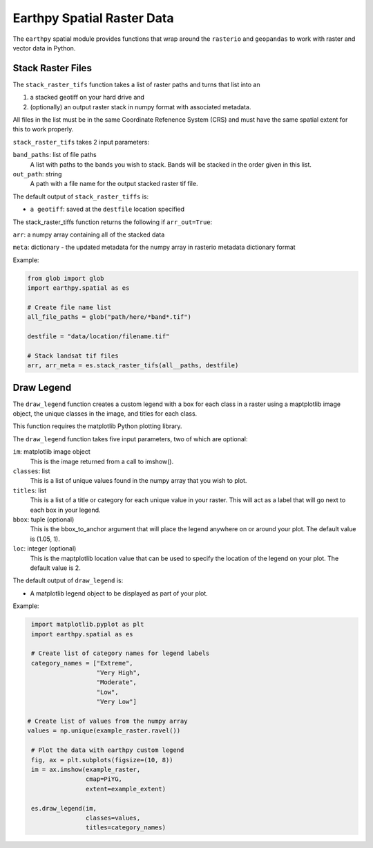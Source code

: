 Earthpy Spatial Raster Data
===========================

The ``earthpy`` spatial module provides functions that wrap around the ``rasterio``
and ``geopandas`` to work with raster and vector data in Python.

Stack Raster Files
~~~~~~~~~~~~~~~~~~

The ``stack_raster_tifs`` function takes a list of raster paths and turns that list
into an

1. a stacked geotiff on your hard drive and
2. (optionally) an output raster stack in numpy format with associated metadata.

All files in the list must be in the same Coordinate Refenence System (CRS) and
must have the same spatial extent for this to work properly.

``stack_raster_tifs`` takes 2 input parameters:

``band_paths``: list of file paths
      A list with paths to the bands you wish to stack. Bands
      will be stacked in the order given in this list.
``out_path``: string
      A path with a file name for the output stacked raster tif file.

The default output of ``stack_raster_tiffs`` is:

* ``a geotiff``: saved at the ``destfile`` location specified


The stack_raster_tiffs function returns the following if ``arr_out=True``:

``arr``: a numpy array containing all of the stacked data

``meta``: dictionary - the updated metadata for the numpy array in rasterio metadata dictionary format

Example:

.. code-block:: python

    from glob import glob
    import earthpy.spatial as es

    # Create file name list
    all_file_paths = glob("path/here/*band*.tif")

    destfile = "data/location/filename.tif"

    # Stack landsat tif files
    arr, arr_meta = es.stack_raster_tifs(all__paths, destfile)


Draw Legend
~~~~~~~~~~~~~~~~~~

The ``draw_legend`` function creates a custom legend with a box for each class in a raster using a maptplotlib image object, the unique classes in the image, and titles for each class.

This function requires the matplotlib Python plotting library.

The ``draw_legend`` function takes five input parameters, two of which are optional:

``im``: matplotlib image object
      This is the image returned from a call to imshow().
``classes``: list
      This is a list of unique values found in the numpy array that you wish to plot.
``titles``: list
      This is a list of a title or category for each unique value in your raster. This will act as a label that will go next to each box in your legend.
``bbox``: tuple (optional)
      This is the bbox_to_anchor argument that will place the legend anywhere on or around your plot.  The default value is (1.05, 1).
``loc``: integer (optional)
      This is the maptplotlib location value that can be used to specify the location of the legend on your plot. The default value is 2.        


The default output of ``draw_legend`` is:

* A matplotlib legend object to be displayed as part of your plot.


Example:

.. code-block:: python

    import matplotlib.pyplot as plt
    import earthpy.spatial as es

    # Create list of category names for legend labels
    category_names = ["Extreme",
                      "Very High",
                      "Moderate",
                      "Low",
                      "Very Low"]

   # Create list of values from the numpy array
   values = np.unique(example_raster.ravel())

    # Plot the data with earthpy custom legend
    fig, ax = plt.subplots(figsize=(10, 8))
    im = ax.imshow(example_raster,
                   cmap=PiYG,
                   extent=example_extent)

    es.draw_legend(im, 
                   classes=values,
                   titles=category_names)